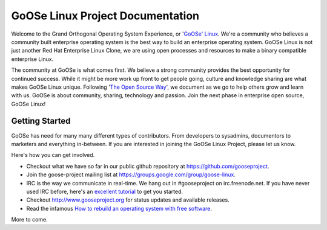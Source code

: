 .. GoOSe Linux Project documentation master file, created by Clint Savage <herlo1@gmail.com>

GoOSe Linux Project Documentation
=================================

Welcome to the Grand Orthogonal Operating System Experience, or '`GoOSe' Linux <http://www.gooseproject.org/>`_. We're a community who believes a community built enterprise operating system is the best way to build an enterprise operating system. GoOSe Linux is not just another Red Hat Enterprise Linux Clone, we are using open processes and resources to make a binary compatible enterprise Linux.

The community at GoOSe is what comes first. We believe a strong community provides the best opportunity for continued success. While it might be more work up front to get people going, culture and knowledge sharing are what makes GoOSe Linux unique. Following '`The Open Source Way <http://www.theopensourceway.org/wiki/Main_Page>`_', we document as we go to help others grow and learn with us. GoOSe is about community, sharing, technology and passion. Join the next phase in enterprise open source, GoOSe Linux!

Getting Started
---------------

GoOSe has need for many many different types of contributors. From developers to sysadmins, documentors to marketers and everything in-between. If you are interested in joining the GoOSe Linux Project, please let us know. 

Here's how you can get involved.

* Checkout what we have so far in our public github repository at https://github.com/gooseproject.
* Join the goose-project mailing list at https://groups.google.com/group/goose-linux.
* IRC is the way we communicate in real-time. We hang out in #gooseproject on irc.freenode.net. If you have never used IRC before, here's an `excellent tutorial <https://fedoraproject.org/wiki/How_to_use_IRC>`_ to get you started.
* Checkout http://www.gooseproject.org for status updates and available releases.
* Read the infamous `How to rebuild an operating system with free software <https://github.com/gooseproject/documentation/blob/master/Howtos/Rebuild_an_os_with_free_software.rst>`_.

More to come.
